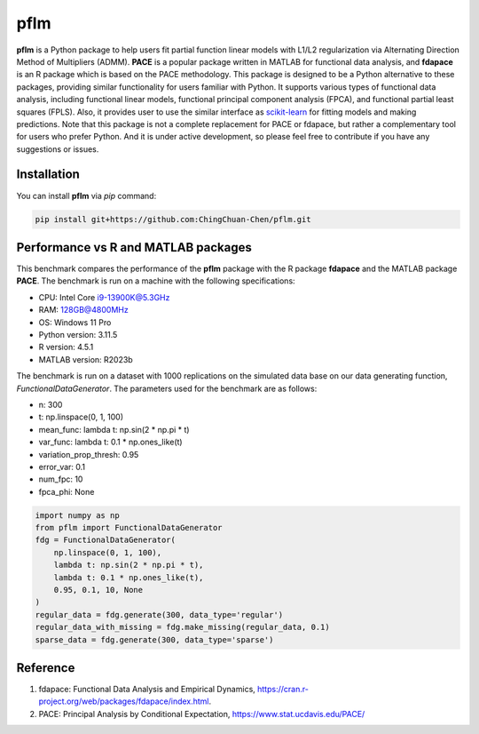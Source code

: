 pflm
-----

**pflm** is a Python package to help users fit partial function linear models with L1/L2 regularization via Alternating Direction Method of Multipliers (ADMM).
**PACE** is a popular package written in MATLAB for functional data analysis, and **fdapace** is an R package which is based on the PACE methodology.
This package is designed to be a Python alternative to these packages, providing similar functionality for users familiar with Python.
It supports various types of functional data analysis, including functional linear models, functional principal component analysis (FPCA), and functional partial least squares (FPLS).
Also, it provides user to use the similar interface as `scikit-learn <https://scikit-learn.org/stable/>`_ for fitting models and making predictions.
Note that this package is not a complete replacement for PACE or fdapace, but rather a complementary tool for users who prefer Python.
And it is under active development, so please feel free to contribute if you have any suggestions or issues.

Installation
~~~~~~~~~~~~

You can install **pflm** via `pip` command:

.. code-block:: shell

  pip install git+https://github.com:ChingChuan-Chen/pflm.git


Performance vs R and MATLAB packages
~~~~~~~~~~~~~~~~~~~~~~~~~~~~~~~~~~~~

This benchmark compares the performance of the **pflm** package with the R package **fdapace** and the MATLAB package **PACE**.
The benchmark is run on a machine with the following specifications:

- CPU: Intel Core i9-13900K@5.3GHz
- RAM: 128GB@4800MHz
- OS: Windows 11 Pro
- Python version: 3.11.5
- R version: 4.5.1
- MATLAB version: R2023b

The benchmark is run on a dataset with 1000 replications on the simulated data base on our data generating function, `FunctionalDataGenerator`.
The parameters used for the benchmark are as follows:

- n: 300
- t: np.linspace(0, 1, 100)
- mean_func: lambda t: np.sin(2 * np.pi * t)
- var_func: lambda t: 0.1 * np.ones_like(t)
- variation_prop_thresh: 0.95
- error_var: 0.1
- num_fpc: 10
- fpca_phi: None

.. code-block:: python

    import numpy as np
    from pflm import FunctionalDataGenerator
    fdg = FunctionalDataGenerator(
        np.linspace(0, 1, 100),
        lambda t: np.sin(2 * np.pi * t),
        lambda t: 0.1 * np.ones_like(t),
        0.95, 0.1, 10, None
    )
    regular_data = fdg.generate(300, data_type='regular')
    regular_data_with_missing = fdg.make_missing(regular_data, 0.1)
    sparse_data = fdg.generate(300, data_type='sparse')

Reference
~~~~~~~~~~

1. fdapace: Functional Data Analysis and Empirical Dynamics, https://cran.r-project.org/web/packages/fdapace/index.html.
2. PACE: Principal Analysis by Conditional Expectation, https://www.stat.ucdavis.edu/PACE/
